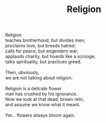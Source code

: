 :PROPERTIES:
:ID:       EE86700E-F233-44F2-A4EF-B889F3CD57CC
:SLUG:     religion
:END:
#+filetags: :poetry:
#+title: Religion

#+BEGIN_VERSE
Religion
teaches brotherhood, but divides men;
proclaims love, but breeds hatred;
calls for peace, but engenders war;
applauds charity, but hoards like a scrooge;
talks spirituality, but practices greed.

Then, obviously,
we are not talking about religion.

Religion is a delicate flower
man has crushed by his ignorance.
Now we look at that dead, brown relic,
and assume we know what it meant.

Yet... flowers always bloom again.
#+END_VERSE
